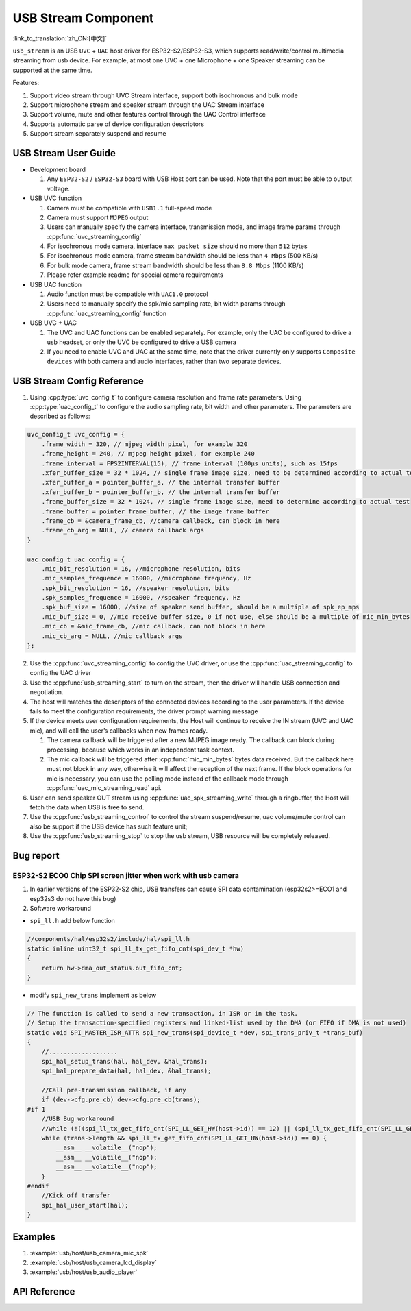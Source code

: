 USB Stream Component
=====================

:link_to_translation:`zh_CN:[中文]`

``usb_stream`` is an USB ``UVC`` + ``UAC`` host driver for ESP32-S2/ESP32-S3, which supports read/write/control multimedia streaming from usb device. For example, at most one UVC + one Microphone + one Speaker streaming can be supported at the same time.

Features:

1. Support video stream through UVC Stream interface, support both isochronous and bulk mode
2. Support microphone stream and speaker stream through the UAC Stream interface
3. Support volume, mute and other features control through the UAC Control interface
4. Supports automatic parse of device configuration descriptors
5. Support stream separately suspend and resume

USB Stream User Guide
----------------------

-  Development board

   1. Any ``ESP32-S2`` / ``ESP32-S3`` board with USB Host port can be used. Note that the port must be able to output voltage.

-  USB UVC function

   1. Camera must be compatible with ``USB1.1`` full-speed mode
   2. Camera must support ``MJPEG`` output
   3. Users can manually specify the camera interface, transmission mode, and image frame params through :cpp:func:`uvc_streaming_config`
   4. For isochronous mode camera, interface ``max packet size`` should no more than ``512`` bytes
   5. For isochronous mode camera, frame stream bandwidth should be less than ``4 Mbps`` (500 KB/s)
   6. For bulk mode camera, frame stream bandwidth should be less than ``8.8 Mbps`` (1100 KB/s)
   7. Please refer example readme for special camera requirements

-  USB UAC function

   1. Audio function must be compatible with ``UAC1.0`` protocol
   2. Users need to manually specify the spk/mic sampling rate, bit width params through :cpp:func:`uac_streaming_config` function

-  USB UVC + UAC

   1. The UVC and UAC functions can be enabled separately. For example, only the UAC be configured to drive a usb headset, or only the UVC be configured to drive a USB camera
   2. If you need to enable UVC and UAC at the same time, note that the driver currently only supports ``Composite devices`` with both camera and audio interfaces, rather than two separate devices.

USB Stream Config Reference
-----------------------------

1. Using :cpp:type:`uvc_config_t` to configure camera resolution and frame rate parameters. Using :cpp:type:`uac_config_t` to configure the audio sampling rate, bit width and other parameters. The parameters are described as follows:

.. code:: c

   uvc_config_t uvc_config = {
       .frame_width = 320, // mjpeg width pixel, for example 320
       .frame_height = 240, // mjpeg height pixel, for example 240
       .frame_interval = FPS2INTERVAL(15), // frame interval (100µs units), such as 15fps
       .xfer_buffer_size = 32 * 1024, // single frame image size, need to be determined according to actual testing, 320 * 240 generally less than 35KB
       .xfer_buffer_a = pointer_buffer_a, // the internal transfer buffer
       .xfer_buffer_b = pointer_buffer_b, // the internal transfer buffer
       .frame_buffer_size = 32 * 1024, // single frame image size, need to determine according to actual test
       .frame_buffer = pointer_frame_buffer, // the image frame buffer
       .frame_cb = &camera_frame_cb, //camera callback, can block in here
       .frame_cb_arg = NULL, // camera callback args
   }

   uac_config_t uac_config = {
       .mic_bit_resolution = 16, //microphone resolution, bits
       .mic_samples_frequence = 16000, //microphone frequency, Hz
       .spk_bit_resolution = 16, //speaker resolution, bits
       .spk_samples_frequence = 16000, //speaker frequency, Hz
       .spk_buf_size = 16000, //size of speaker send buffer, should be a multiple of spk_ep_mps
       .mic_buf_size = 0, //mic receive buffer size, 0 if not use, else should be a multiple of mic_min_bytes
       .mic_cb = &mic_frame_cb, //mic callback, can not block in here
       .mic_cb_arg = NULL, //mic callback args
   };

2. Use the :cpp:func:`uvc_streaming_config` to config the UVC driver, or use the :cpp:func:`uac_streaming_config` to config the UAC driver
3. Use the :cpp:func:`usb_streaming_start` to turn on the stream, then the driver will handle USB connection and negotiation.
4. The host will matches the descriptors of the connected devices according to the user parameters. If the device fails to meet the configuration requirements, the driver prompt warning message
5. If the device meets user configuration requirements, the Host will continue to receive the IN stream (UVC and UAC mic), and will call the user’s callbacks when new frames ready.

   1. The camera callback will be triggered after a new MJPEG image ready.
      The callback can block during processing, because which works in
      an independent task context.
   2. The mic callback will be triggered after :cpp:func:`mic_min_bytes` bytes
      data received. But the callback here must not block in any way,
      otherwise it will affect the reception of the next frame. If the
      block operations for mic is necessary, you can use the polling
      mode instead of the callback mode through
      :cpp:func:`uac_mic_streaming_read` api.

6. User can send speaker OUT stream using :cpp:func:`uac_spk_streaming_write` through a ringbuffer, the Host will fetch the data when USB is free to send.
7. Use the :cpp:func:`usb_streaming_control` to control the stream suspend/resume, uac volume/mute control can also be support if the USB device has such feature unit;
8. Use the :cpp:func:`usb_streaming_stop` to stop the usb stream, USB resource will be completely released.

Bug report
-----------

ESP32-S2 ECO0 Chip SPI screen jitter when work with usb camera
^^^^^^^^^^^^^^^^^^^^^^^^^^^^^^^^^^^^^^^^^^^^^^^^^^^^^^^^^^^^^^^^^^^

1. In earlier versions of the ESP32-S2 chip, USB transfers can cause SPI
   data contamination (esp32s2>=ECO1 and esp32s3 do not have this bug)
2. Software workaround

-  ``spi_ll.h`` add below function

.. code:: c

   //components/hal/esp32s2/include/hal/spi_ll.h
   static inline uint32_t spi_ll_tx_get_fifo_cnt(spi_dev_t *hw)
   {
       return hw->dma_out_status.out_fifo_cnt;
   }

-  modify ``spi_new_trans`` implement as below

.. code:: c

   // The function is called to send a new transaction, in ISR or in the task.
   // Setup the transaction-specified registers and linked-list used by the DMA (or FIFO if DMA is not used)
   static void SPI_MASTER_ISR_ATTR spi_new_trans(spi_device_t *dev, spi_trans_priv_t *trans_buf)
   {
       //...................
       spi_hal_setup_trans(hal, hal_dev, &hal_trans);
       spi_hal_prepare_data(hal, hal_dev, &hal_trans);

       //Call pre-transmission callback, if any
       if (dev->cfg.pre_cb) dev->cfg.pre_cb(trans);
   #if 1
       //USB Bug workaround
       //while (!((spi_ll_tx_get_fifo_cnt(SPI_LL_GET_HW(host->id)) == 12) || (spi_ll_tx_get_fifo_cnt(SPI_LL_GET_HW(host->id)) == trans->length / 8))) {
       while (trans->length && spi_ll_tx_get_fifo_cnt(SPI_LL_GET_HW(host->id)) == 0) {
           __asm__ __volatile__("nop");
           __asm__ __volatile__("nop");
           __asm__ __volatile__("nop");
       }
   #endif
       //Kick off transfer
       spi_hal_user_start(hal);
   }

Examples
---------

1. :example:`usb/host/usb_camera_mic_spk`
2. :example:`usb/host/usb_camera_lcd_display`
3. :example:`usb/host/usb_audio_player`

API Reference
---------------------

.. include-build-file:: inc/usb_stream.inc
